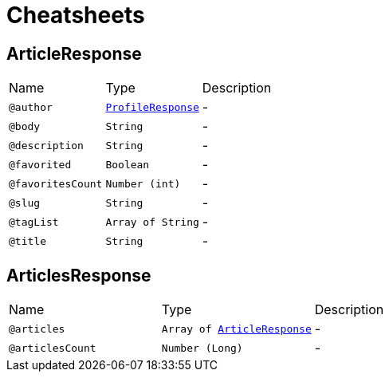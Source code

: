 = Cheatsheets

[[ArticleResponse]]
== ArticleResponse


[cols=">25%,25%,50%"]
[frame="topbot"]
|===
^|Name | Type ^| Description
|[[author]]`@author`|`link:dataobjects.html#ProfileResponse[ProfileResponse]`|-
|[[body]]`@body`|`String`|-
|[[description]]`@description`|`String`|-
|[[favorited]]`@favorited`|`Boolean`|-
|[[favoritesCount]]`@favoritesCount`|`Number (int)`|-
|[[slug]]`@slug`|`String`|-
|[[tagList]]`@tagList`|`Array of String`|-
|[[title]]`@title`|`String`|-
|===

[[ArticlesResponse]]
== ArticlesResponse


[cols=">25%,25%,50%"]
[frame="topbot"]
|===
^|Name | Type ^| Description
|[[articles]]`@articles`|`Array of link:dataobjects.html#ArticleResponse[ArticleResponse]`|-
|[[articlesCount]]`@articlesCount`|`Number (Long)`|-
|===

